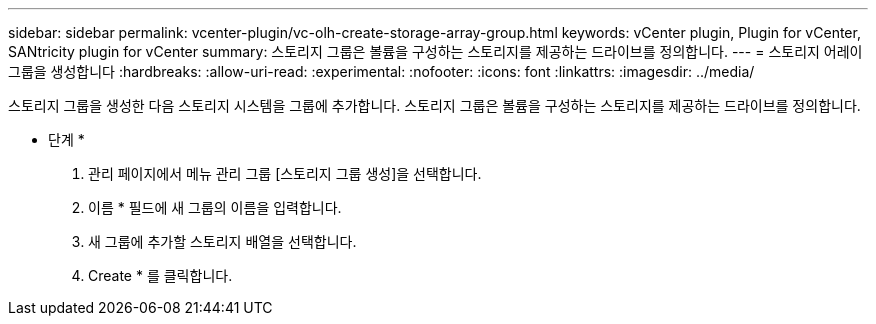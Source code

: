 ---
sidebar: sidebar 
permalink: vcenter-plugin/vc-olh-create-storage-array-group.html 
keywords: vCenter plugin, Plugin for vCenter, SANtricity plugin for vCenter 
summary: 스토리지 그룹은 볼륨을 구성하는 스토리지를 제공하는 드라이브를 정의합니다. 
---
= 스토리지 어레이 그룹을 생성합니다
:hardbreaks:
:allow-uri-read: 
:experimental: 
:nofooter: 
:icons: font
:linkattrs: 
:imagesdir: ../media/


[role="lead"]
스토리지 그룹을 생성한 다음 스토리지 시스템을 그룹에 추가합니다. 스토리지 그룹은 볼륨을 구성하는 스토리지를 제공하는 드라이브를 정의합니다.

* 단계 *

. 관리 페이지에서 메뉴 관리 그룹 [스토리지 그룹 생성]을 선택합니다.
. 이름 * 필드에 새 그룹의 이름을 입력합니다.
. 새 그룹에 추가할 스토리지 배열을 선택합니다.
. Create * 를 클릭합니다.

